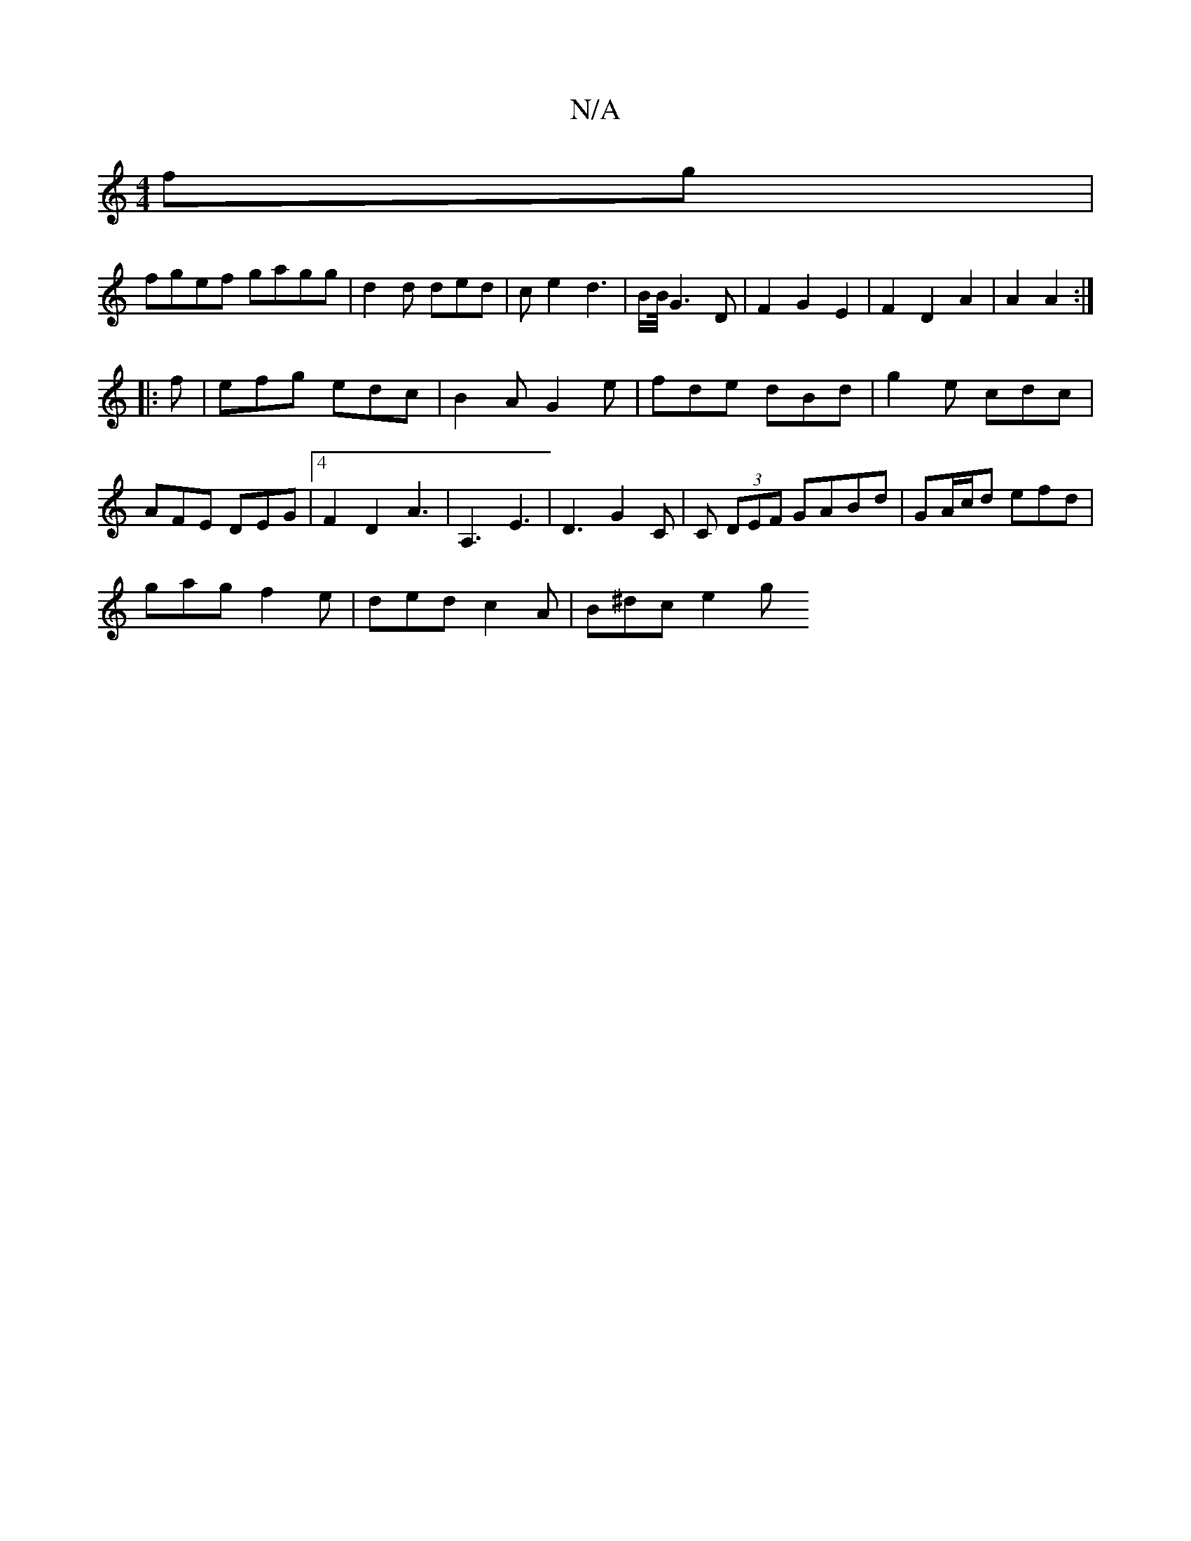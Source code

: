 X:1
T:N/A
M:4/4
R:N/A
K:Cmajor
fg |
fgef gagg | d2 d ded | ce2 d3 | B/B/4G3 D|F2G2 E2|F2D2A2|A2 A2:|
|:f|efg edc|B2A G2e|fde dBd|g2e cdc|AFE DEG|4 F2 D2 A3|A,3 E3 | D3 G2C | C (3DEF GABd | GA/c/d efd |
gag f2e | ded c2A | B^dc e2 g